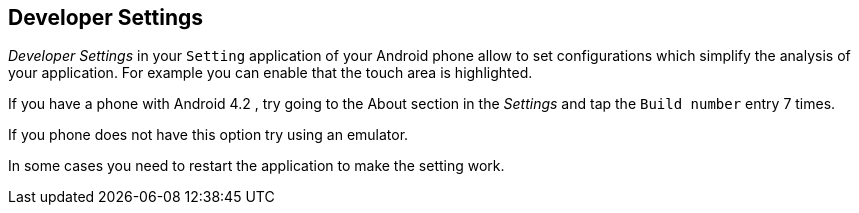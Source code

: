 == Developer Settings
	
_Developer Settings_
in your
`Setting`
application of your Android phone allow to set configurations which
simplify the
analysis of your application. For example you can enable
that the touch area is highlighted.
	
If you have a phone with Android 4.2 , try going to the About section in the _Settings_ and tap the `Build number` entry 7 times.
	
If you phone does not have this option try using an emulator.
	
In some cases you need to restart the application to make the setting work.
	
